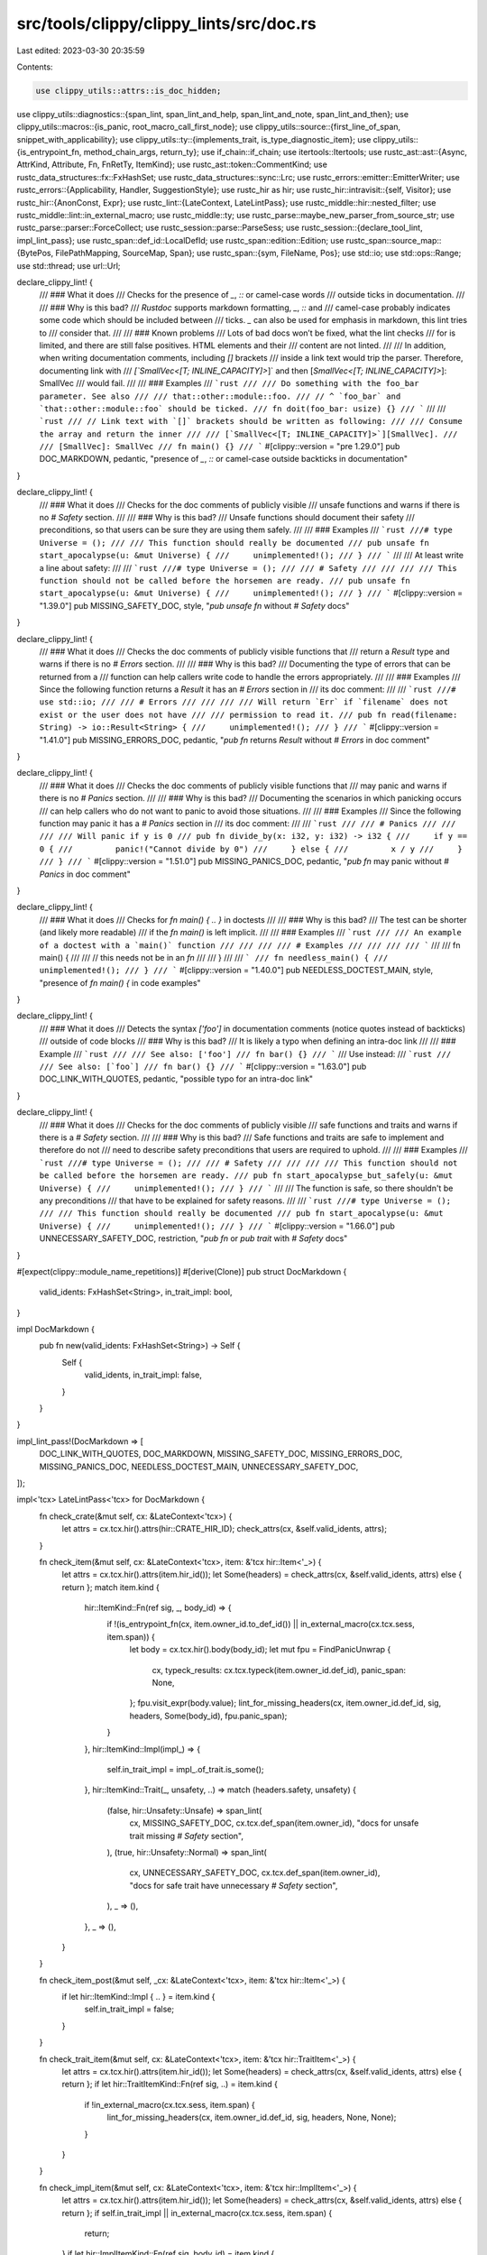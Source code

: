 src/tools/clippy/clippy_lints/src/doc.rs
========================================

Last edited: 2023-03-30 20:35:59

Contents:

.. code-block:: rs

    use clippy_utils::attrs::is_doc_hidden;
use clippy_utils::diagnostics::{span_lint, span_lint_and_help, span_lint_and_note, span_lint_and_then};
use clippy_utils::macros::{is_panic, root_macro_call_first_node};
use clippy_utils::source::{first_line_of_span, snippet_with_applicability};
use clippy_utils::ty::{implements_trait, is_type_diagnostic_item};
use clippy_utils::{is_entrypoint_fn, method_chain_args, return_ty};
use if_chain::if_chain;
use itertools::Itertools;
use rustc_ast::ast::{Async, AttrKind, Attribute, Fn, FnRetTy, ItemKind};
use rustc_ast::token::CommentKind;
use rustc_data_structures::fx::FxHashSet;
use rustc_data_structures::sync::Lrc;
use rustc_errors::emitter::EmitterWriter;
use rustc_errors::{Applicability, Handler, SuggestionStyle};
use rustc_hir as hir;
use rustc_hir::intravisit::{self, Visitor};
use rustc_hir::{AnonConst, Expr};
use rustc_lint::{LateContext, LateLintPass};
use rustc_middle::hir::nested_filter;
use rustc_middle::lint::in_external_macro;
use rustc_middle::ty;
use rustc_parse::maybe_new_parser_from_source_str;
use rustc_parse::parser::ForceCollect;
use rustc_session::parse::ParseSess;
use rustc_session::{declare_tool_lint, impl_lint_pass};
use rustc_span::def_id::LocalDefId;
use rustc_span::edition::Edition;
use rustc_span::source_map::{BytePos, FilePathMapping, SourceMap, Span};
use rustc_span::{sym, FileName, Pos};
use std::io;
use std::ops::Range;
use std::thread;
use url::Url;

declare_clippy_lint! {
    /// ### What it does
    /// Checks for the presence of `_`, `::` or camel-case words
    /// outside ticks in documentation.
    ///
    /// ### Why is this bad?
    /// *Rustdoc* supports markdown formatting, `_`, `::` and
    /// camel-case probably indicates some code which should be included between
    /// ticks. `_` can also be used for emphasis in markdown, this lint tries to
    /// consider that.
    ///
    /// ### Known problems
    /// Lots of bad docs won’t be fixed, what the lint checks
    /// for is limited, and there are still false positives. HTML elements and their
    /// content are not linted.
    ///
    /// In addition, when writing documentation comments, including `[]` brackets
    /// inside a link text would trip the parser. Therefore, documenting link with
    /// `[`SmallVec<[T; INLINE_CAPACITY]>`]` and then [`SmallVec<[T; INLINE_CAPACITY]>`]: SmallVec
    /// would fail.
    ///
    /// ### Examples
    /// ```rust
    /// /// Do something with the foo_bar parameter. See also
    /// /// that::other::module::foo.
    /// // ^ `foo_bar` and `that::other::module::foo` should be ticked.
    /// fn doit(foo_bar: usize) {}
    /// ```
    ///
    /// ```rust
    /// // Link text with `[]` brackets should be written as following:
    /// /// Consume the array and return the inner
    /// /// [`SmallVec<[T; INLINE_CAPACITY]>`][SmallVec].
    /// /// [SmallVec]: SmallVec
    /// fn main() {}
    /// ```
    #[clippy::version = "pre 1.29.0"]
    pub DOC_MARKDOWN,
    pedantic,
    "presence of `_`, `::` or camel-case outside backticks in documentation"
}

declare_clippy_lint! {
    /// ### What it does
    /// Checks for the doc comments of publicly visible
    /// unsafe functions and warns if there is no `# Safety` section.
    ///
    /// ### Why is this bad?
    /// Unsafe functions should document their safety
    /// preconditions, so that users can be sure they are using them safely.
    ///
    /// ### Examples
    /// ```rust
    ///# type Universe = ();
    /// /// This function should really be documented
    /// pub unsafe fn start_apocalypse(u: &mut Universe) {
    ///     unimplemented!();
    /// }
    /// ```
    ///
    /// At least write a line about safety:
    ///
    /// ```rust
    ///# type Universe = ();
    /// /// # Safety
    /// ///
    /// /// This function should not be called before the horsemen are ready.
    /// pub unsafe fn start_apocalypse(u: &mut Universe) {
    ///     unimplemented!();
    /// }
    /// ```
    #[clippy::version = "1.39.0"]
    pub MISSING_SAFETY_DOC,
    style,
    "`pub unsafe fn` without `# Safety` docs"
}

declare_clippy_lint! {
    /// ### What it does
    /// Checks the doc comments of publicly visible functions that
    /// return a `Result` type and warns if there is no `# Errors` section.
    ///
    /// ### Why is this bad?
    /// Documenting the type of errors that can be returned from a
    /// function can help callers write code to handle the errors appropriately.
    ///
    /// ### Examples
    /// Since the following function returns a `Result` it has an `# Errors` section in
    /// its doc comment:
    ///
    /// ```rust
    ///# use std::io;
    /// /// # Errors
    /// ///
    /// /// Will return `Err` if `filename` does not exist or the user does not have
    /// /// permission to read it.
    /// pub fn read(filename: String) -> io::Result<String> {
    ///     unimplemented!();
    /// }
    /// ```
    #[clippy::version = "1.41.0"]
    pub MISSING_ERRORS_DOC,
    pedantic,
    "`pub fn` returns `Result` without `# Errors` in doc comment"
}

declare_clippy_lint! {
    /// ### What it does
    /// Checks the doc comments of publicly visible functions that
    /// may panic and warns if there is no `# Panics` section.
    ///
    /// ### Why is this bad?
    /// Documenting the scenarios in which panicking occurs
    /// can help callers who do not want to panic to avoid those situations.
    ///
    /// ### Examples
    /// Since the following function may panic it has a `# Panics` section in
    /// its doc comment:
    ///
    /// ```rust
    /// /// # Panics
    /// ///
    /// /// Will panic if y is 0
    /// pub fn divide_by(x: i32, y: i32) -> i32 {
    ///     if y == 0 {
    ///         panic!("Cannot divide by 0")
    ///     } else {
    ///         x / y
    ///     }
    /// }
    /// ```
    #[clippy::version = "1.51.0"]
    pub MISSING_PANICS_DOC,
    pedantic,
    "`pub fn` may panic without `# Panics` in doc comment"
}

declare_clippy_lint! {
    /// ### What it does
    /// Checks for `fn main() { .. }` in doctests
    ///
    /// ### Why is this bad?
    /// The test can be shorter (and likely more readable)
    /// if the `fn main()` is left implicit.
    ///
    /// ### Examples
    /// ```rust
    /// /// An example of a doctest with a `main()` function
    /// ///
    /// /// # Examples
    /// ///
    /// /// ```
    /// /// fn main() {
    /// ///     // this needs not be in an `fn`
    /// /// }
    /// /// ```
    /// fn needless_main() {
    ///     unimplemented!();
    /// }
    /// ```
    #[clippy::version = "1.40.0"]
    pub NEEDLESS_DOCTEST_MAIN,
    style,
    "presence of `fn main() {` in code examples"
}

declare_clippy_lint! {
    /// ### What it does
    /// Detects the syntax `['foo']` in documentation comments (notice quotes instead of backticks)
    /// outside of code blocks
    /// ### Why is this bad?
    /// It is likely a typo when defining an intra-doc link
    ///
    /// ### Example
    /// ```rust
    /// /// See also: ['foo']
    /// fn bar() {}
    /// ```
    /// Use instead:
    /// ```rust
    /// /// See also: [`foo`]
    /// fn bar() {}
    /// ```
    #[clippy::version = "1.63.0"]
    pub DOC_LINK_WITH_QUOTES,
    pedantic,
    "possible typo for an intra-doc link"
}

declare_clippy_lint! {
    /// ### What it does
    /// Checks for the doc comments of publicly visible
    /// safe functions and traits and warns if there is a `# Safety` section.
    ///
    /// ### Why is this bad?
    /// Safe functions and traits are safe to implement and therefore do not
    /// need to describe safety preconditions that users are required to uphold.
    ///
    /// ### Examples
    /// ```rust
    ///# type Universe = ();
    /// /// # Safety
    /// ///
    /// /// This function should not be called before the horsemen are ready.
    /// pub fn start_apocalypse_but_safely(u: &mut Universe) {
    ///     unimplemented!();
    /// }
    /// ```
    ///
    /// The function is safe, so there shouldn't be any preconditions
    /// that have to be explained for safety reasons.
    ///
    /// ```rust
    ///# type Universe = ();
    /// /// This function should really be documented
    /// pub fn start_apocalypse(u: &mut Universe) {
    ///     unimplemented!();
    /// }
    /// ```
    #[clippy::version = "1.66.0"]
    pub UNNECESSARY_SAFETY_DOC,
    restriction,
    "`pub fn` or `pub trait` with `# Safety` docs"
}

#[expect(clippy::module_name_repetitions)]
#[derive(Clone)]
pub struct DocMarkdown {
    valid_idents: FxHashSet<String>,
    in_trait_impl: bool,
}

impl DocMarkdown {
    pub fn new(valid_idents: FxHashSet<String>) -> Self {
        Self {
            valid_idents,
            in_trait_impl: false,
        }
    }
}

impl_lint_pass!(DocMarkdown => [
    DOC_LINK_WITH_QUOTES,
    DOC_MARKDOWN,
    MISSING_SAFETY_DOC,
    MISSING_ERRORS_DOC,
    MISSING_PANICS_DOC,
    NEEDLESS_DOCTEST_MAIN,
    UNNECESSARY_SAFETY_DOC,
]);

impl<'tcx> LateLintPass<'tcx> for DocMarkdown {
    fn check_crate(&mut self, cx: &LateContext<'tcx>) {
        let attrs = cx.tcx.hir().attrs(hir::CRATE_HIR_ID);
        check_attrs(cx, &self.valid_idents, attrs);
    }

    fn check_item(&mut self, cx: &LateContext<'tcx>, item: &'tcx hir::Item<'_>) {
        let attrs = cx.tcx.hir().attrs(item.hir_id());
        let Some(headers) = check_attrs(cx, &self.valid_idents, attrs) else { return };
        match item.kind {
            hir::ItemKind::Fn(ref sig, _, body_id) => {
                if !(is_entrypoint_fn(cx, item.owner_id.to_def_id()) || in_external_macro(cx.tcx.sess, item.span)) {
                    let body = cx.tcx.hir().body(body_id);
                    let mut fpu = FindPanicUnwrap {
                        cx,
                        typeck_results: cx.tcx.typeck(item.owner_id.def_id),
                        panic_span: None,
                    };
                    fpu.visit_expr(body.value);
                    lint_for_missing_headers(cx, item.owner_id.def_id, sig, headers, Some(body_id), fpu.panic_span);
                }
            },
            hir::ItemKind::Impl(impl_) => {
                self.in_trait_impl = impl_.of_trait.is_some();
            },
            hir::ItemKind::Trait(_, unsafety, ..) => match (headers.safety, unsafety) {
                (false, hir::Unsafety::Unsafe) => span_lint(
                    cx,
                    MISSING_SAFETY_DOC,
                    cx.tcx.def_span(item.owner_id),
                    "docs for unsafe trait missing `# Safety` section",
                ),
                (true, hir::Unsafety::Normal) => span_lint(
                    cx,
                    UNNECESSARY_SAFETY_DOC,
                    cx.tcx.def_span(item.owner_id),
                    "docs for safe trait have unnecessary `# Safety` section",
                ),
                _ => (),
            },
            _ => (),
        }
    }

    fn check_item_post(&mut self, _cx: &LateContext<'tcx>, item: &'tcx hir::Item<'_>) {
        if let hir::ItemKind::Impl { .. } = item.kind {
            self.in_trait_impl = false;
        }
    }

    fn check_trait_item(&mut self, cx: &LateContext<'tcx>, item: &'tcx hir::TraitItem<'_>) {
        let attrs = cx.tcx.hir().attrs(item.hir_id());
        let Some(headers) = check_attrs(cx, &self.valid_idents, attrs) else { return };
        if let hir::TraitItemKind::Fn(ref sig, ..) = item.kind {
            if !in_external_macro(cx.tcx.sess, item.span) {
                lint_for_missing_headers(cx, item.owner_id.def_id, sig, headers, None, None);
            }
        }
    }

    fn check_impl_item(&mut self, cx: &LateContext<'tcx>, item: &'tcx hir::ImplItem<'_>) {
        let attrs = cx.tcx.hir().attrs(item.hir_id());
        let Some(headers) = check_attrs(cx, &self.valid_idents, attrs) else { return };
        if self.in_trait_impl || in_external_macro(cx.tcx.sess, item.span) {
            return;
        }
        if let hir::ImplItemKind::Fn(ref sig, body_id) = item.kind {
            let body = cx.tcx.hir().body(body_id);
            let mut fpu = FindPanicUnwrap {
                cx,
                typeck_results: cx.tcx.typeck(item.owner_id.def_id),
                panic_span: None,
            };
            fpu.visit_expr(body.value);
            lint_for_missing_headers(cx, item.owner_id.def_id, sig, headers, Some(body_id), fpu.panic_span);
        }
    }
}

fn lint_for_missing_headers(
    cx: &LateContext<'_>,
    def_id: LocalDefId,
    sig: &hir::FnSig<'_>,
    headers: DocHeaders,
    body_id: Option<hir::BodyId>,
    panic_span: Option<Span>,
) {
    if !cx.effective_visibilities.is_exported(def_id) {
        return; // Private functions do not require doc comments
    }

    // do not lint if any parent has `#[doc(hidden)]` attribute (#7347)
    if cx
        .tcx
        .hir()
        .parent_iter(cx.tcx.hir().local_def_id_to_hir_id(def_id))
        .any(|(id, _node)| is_doc_hidden(cx.tcx.hir().attrs(id)))
    {
        return;
    }

    let span = cx.tcx.def_span(def_id);
    match (headers.safety, sig.header.unsafety) {
        (false, hir::Unsafety::Unsafe) => span_lint(
            cx,
            MISSING_SAFETY_DOC,
            span,
            "unsafe function's docs miss `# Safety` section",
        ),
        (true, hir::Unsafety::Normal) => span_lint(
            cx,
            UNNECESSARY_SAFETY_DOC,
            span,
            "safe function's docs have unnecessary `# Safety` section",
        ),
        _ => (),
    }
    if !headers.panics && panic_span.is_some() {
        span_lint_and_note(
            cx,
            MISSING_PANICS_DOC,
            span,
            "docs for function which may panic missing `# Panics` section",
            panic_span,
            "first possible panic found here",
        );
    }
    if !headers.errors {
        let hir_id = cx.tcx.hir().local_def_id_to_hir_id(def_id);
        if is_type_diagnostic_item(cx, return_ty(cx, hir_id), sym::Result) {
            span_lint(
                cx,
                MISSING_ERRORS_DOC,
                span,
                "docs for function returning `Result` missing `# Errors` section",
            );
        } else {
            if_chain! {
                if let Some(body_id) = body_id;
                if let Some(future) = cx.tcx.lang_items().future_trait();
                let typeck = cx.tcx.typeck_body(body_id);
                let body = cx.tcx.hir().body(body_id);
                let ret_ty = typeck.expr_ty(body.value);
                if implements_trait(cx, ret_ty, future, &[]);
                if let ty::Generator(_, subs, _) = ret_ty.kind();
                if is_type_diagnostic_item(cx, subs.as_generator().return_ty(), sym::Result);
                then {
                    span_lint(
                        cx,
                        MISSING_ERRORS_DOC,
                        span,
                        "docs for function returning `Result` missing `# Errors` section",
                    );
                }
            }
        }
    }
}

/// Cleanup documentation decoration.
///
/// We can't use `rustc_ast::attr::AttributeMethods::with_desugared_doc` or
/// `rustc_ast::parse::lexer::comments::strip_doc_comment_decoration` because we
/// need to keep track of
/// the spans but this function is inspired from the later.
#[expect(clippy::cast_possible_truncation)]
#[must_use]
pub fn strip_doc_comment_decoration(doc: &str, comment_kind: CommentKind, span: Span) -> (String, Vec<(usize, Span)>) {
    // one-line comments lose their prefix
    if comment_kind == CommentKind::Line {
        let mut doc = doc.to_owned();
        doc.push('\n');
        let len = doc.len();
        // +3 skips the opening delimiter
        return (doc, vec![(len, span.with_lo(span.lo() + BytePos(3)))]);
    }

    let mut sizes = vec![];
    let mut contains_initial_stars = false;
    for line in doc.lines() {
        let offset = line.as_ptr() as usize - doc.as_ptr() as usize;
        debug_assert_eq!(offset as u32 as usize, offset);
        contains_initial_stars |= line.trim_start().starts_with('*');
        // +1 adds the newline, +3 skips the opening delimiter
        sizes.push((line.len() + 1, span.with_lo(span.lo() + BytePos(3 + offset as u32))));
    }
    if !contains_initial_stars {
        return (doc.to_string(), sizes);
    }
    // remove the initial '*'s if any
    let mut no_stars = String::with_capacity(doc.len());
    for line in doc.lines() {
        let mut chars = line.chars();
        for c in &mut chars {
            if c.is_whitespace() {
                no_stars.push(c);
            } else {
                no_stars.push(if c == '*' { ' ' } else { c });
                break;
            }
        }
        no_stars.push_str(chars.as_str());
        no_stars.push('\n');
    }

    (no_stars, sizes)
}

#[derive(Copy, Clone, Default)]
struct DocHeaders {
    safety: bool,
    errors: bool,
    panics: bool,
}

fn check_attrs(cx: &LateContext<'_>, valid_idents: &FxHashSet<String>, attrs: &[Attribute]) -> Option<DocHeaders> {
    use pulldown_cmark::{BrokenLink, CowStr, Options};
    /// We don't want the parser to choke on intra doc links. Since we don't
    /// actually care about rendering them, just pretend that all broken links are
    /// point to a fake address.
    #[expect(clippy::unnecessary_wraps)] // we're following a type signature
    fn fake_broken_link_callback<'a>(_: BrokenLink<'_>) -> Option<(CowStr<'a>, CowStr<'a>)> {
        Some(("fake".into(), "fake".into()))
    }

    let mut doc = String::new();
    let mut spans = vec![];

    for attr in attrs {
        if let AttrKind::DocComment(comment_kind, comment) = attr.kind {
            let (comment, current_spans) = strip_doc_comment_decoration(comment.as_str(), comment_kind, attr.span);
            spans.extend_from_slice(&current_spans);
            doc.push_str(&comment);
        } else if attr.has_name(sym::doc) {
            // ignore mix of sugared and non-sugared doc
            // don't trigger the safety or errors check
            return None;
        }
    }

    let mut current = 0;
    for &mut (ref mut offset, _) in &mut spans {
        let offset_copy = *offset;
        *offset = current;
        current += offset_copy;
    }

    if doc.is_empty() {
        return Some(DocHeaders::default());
    }

    let mut cb = fake_broken_link_callback;

    let parser =
        pulldown_cmark::Parser::new_with_broken_link_callback(&doc, Options::empty(), Some(&mut cb)).into_offset_iter();
    // Iterate over all `Events` and combine consecutive events into one
    let events = parser.coalesce(|previous, current| {
        use pulldown_cmark::Event::Text;

        let previous_range = previous.1;
        let current_range = current.1;

        match (previous.0, current.0) {
            (Text(previous), Text(current)) => {
                let mut previous = previous.to_string();
                previous.push_str(&current);
                Ok((Text(previous.into()), previous_range))
            },
            (previous, current) => Err(((previous, previous_range), (current, current_range))),
        }
    });
    Some(check_doc(cx, valid_idents, events, &spans))
}

const RUST_CODE: &[&str] = &["rust", "no_run", "should_panic", "compile_fail"];

fn check_doc<'a, Events: Iterator<Item = (pulldown_cmark::Event<'a>, Range<usize>)>>(
    cx: &LateContext<'_>,
    valid_idents: &FxHashSet<String>,
    events: Events,
    spans: &[(usize, Span)],
) -> DocHeaders {
    // true if a safety header was found
    use pulldown_cmark::Event::{
        Code, End, FootnoteReference, HardBreak, Html, Rule, SoftBreak, Start, TaskListMarker, Text,
    };
    use pulldown_cmark::Tag::{CodeBlock, Heading, Item, Link, Paragraph};
    use pulldown_cmark::{CodeBlockKind, CowStr};

    let mut headers = DocHeaders::default();
    let mut in_code = false;
    let mut in_link = None;
    let mut in_heading = false;
    let mut is_rust = false;
    let mut edition = None;
    let mut ticks_unbalanced = false;
    let mut text_to_check: Vec<(CowStr<'_>, Span)> = Vec::new();
    let mut paragraph_span = spans.get(0).expect("function isn't called if doc comment is empty").1;
    for (event, range) in events {
        match event {
            Start(CodeBlock(ref kind)) => {
                in_code = true;
                if let CodeBlockKind::Fenced(lang) = kind {
                    for item in lang.split(',') {
                        if item == "ignore" {
                            is_rust = false;
                            break;
                        }
                        if let Some(stripped) = item.strip_prefix("edition") {
                            is_rust = true;
                            edition = stripped.parse::<Edition>().ok();
                        } else if item.is_empty() || RUST_CODE.contains(&item) {
                            is_rust = true;
                        }
                    }
                }
            },
            End(CodeBlock(_)) => {
                in_code = false;
                is_rust = false;
            },
            Start(Link(_, url, _)) => in_link = Some(url),
            End(Link(..)) => in_link = None,
            Start(Heading(_, _, _) | Paragraph | Item) => {
                if let Start(Heading(_, _, _)) = event {
                    in_heading = true;
                }
                ticks_unbalanced = false;
                let (_, span) = get_current_span(spans, range.start);
                paragraph_span = first_line_of_span(cx, span);
            },
            End(Heading(_, _, _) | Paragraph | Item) => {
                if let End(Heading(_, _, _)) = event {
                    in_heading = false;
                }
                if ticks_unbalanced {
                    span_lint_and_help(
                        cx,
                        DOC_MARKDOWN,
                        paragraph_span,
                        "backticks are unbalanced",
                        None,
                        "a backtick may be missing a pair",
                    );
                } else {
                    for (text, span) in text_to_check {
                        check_text(cx, valid_idents, &text, span);
                    }
                }
                text_to_check = Vec::new();
            },
            Start(_tag) | End(_tag) => (), // We don't care about other tags
            Html(_html) => (),             // HTML is weird, just ignore it
            SoftBreak | HardBreak | TaskListMarker(_) | Code(_) | Rule => (),
            FootnoteReference(text) | Text(text) => {
                let (begin, span) = get_current_span(spans, range.start);
                paragraph_span = paragraph_span.with_hi(span.hi());
                ticks_unbalanced |= text.contains('`') && !in_code;
                if Some(&text) == in_link.as_ref() || ticks_unbalanced {
                    // Probably a link of the form `<http://example.com>`
                    // Which are represented as a link to "http://example.com" with
                    // text "http://example.com" by pulldown-cmark
                    continue;
                }
                let trimmed_text = text.trim();
                headers.safety |= in_heading && trimmed_text == "Safety";
                headers.safety |= in_heading && trimmed_text == "Implementation safety";
                headers.safety |= in_heading && trimmed_text == "Implementation Safety";
                headers.errors |= in_heading && trimmed_text == "Errors";
                headers.panics |= in_heading && trimmed_text == "Panics";
                if in_code {
                    if is_rust {
                        let edition = edition.unwrap_or_else(|| cx.tcx.sess.edition());
                        check_code(cx, &text, edition, span);
                    }
                } else {
                    check_link_quotes(cx, in_link.is_some(), trimmed_text, span, &range, begin, text.len());
                    // Adjust for the beginning of the current `Event`
                    let span = span.with_lo(span.lo() + BytePos::from_usize(range.start - begin));
                    text_to_check.push((text, span));
                }
            },
        }
    }
    headers
}

fn check_link_quotes(
    cx: &LateContext<'_>,
    in_link: bool,
    trimmed_text: &str,
    span: Span,
    range: &Range<usize>,
    begin: usize,
    text_len: usize,
) {
    if in_link && trimmed_text.starts_with('\'') && trimmed_text.ends_with('\'') {
        // fix the span to only point at the text within the link
        let lo = span.lo() + BytePos::from_usize(range.start - begin);
        span_lint(
            cx,
            DOC_LINK_WITH_QUOTES,
            span.with_lo(lo).with_hi(lo + BytePos::from_usize(text_len)),
            "possible intra-doc link using quotes instead of backticks",
        );
    }
}

fn get_current_span(spans: &[(usize, Span)], idx: usize) -> (usize, Span) {
    let index = match spans.binary_search_by(|c| c.0.cmp(&idx)) {
        Ok(o) => o,
        Err(e) => e - 1,
    };
    spans[index]
}

fn check_code(cx: &LateContext<'_>, text: &str, edition: Edition, span: Span) {
    fn has_needless_main(code: String, edition: Edition) -> bool {
        rustc_driver::catch_fatal_errors(|| {
            rustc_span::create_session_globals_then(edition, || {
                let filename = FileName::anon_source_code(&code);

                let sm = Lrc::new(SourceMap::new(FilePathMapping::empty()));
                let fallback_bundle =
                    rustc_errors::fallback_fluent_bundle(rustc_errors::DEFAULT_LOCALE_RESOURCES, false);
                let emitter = EmitterWriter::new(
                    Box::new(io::sink()),
                    None,
                    None,
                    fallback_bundle,
                    false,
                    false,
                    false,
                    None,
                    false,
                    false,
                );
                let handler = Handler::with_emitter(false, None, Box::new(emitter));
                let sess = ParseSess::with_span_handler(handler, sm);

                let mut parser = match maybe_new_parser_from_source_str(&sess, filename, code) {
                    Ok(p) => p,
                    Err(errs) => {
                        drop(errs);
                        return false;
                    },
                };

                let mut relevant_main_found = false;
                loop {
                    match parser.parse_item(ForceCollect::No) {
                        Ok(Some(item)) => match &item.kind {
                            ItemKind::Fn(box Fn {
                                sig, body: Some(block), ..
                            }) if item.ident.name == sym::main => {
                                let is_async = matches!(sig.header.asyncness, Async::Yes { .. });
                                let returns_nothing = match &sig.decl.output {
                                    FnRetTy::Default(..) => true,
                                    FnRetTy::Ty(ty) if ty.kind.is_unit() => true,
                                    FnRetTy::Ty(_) => false,
                                };

                                if returns_nothing && !is_async && !block.stmts.is_empty() {
                                    // This main function should be linted, but only if there are no other functions
                                    relevant_main_found = true;
                                } else {
                                    // This main function should not be linted, we're done
                                    return false;
                                }
                            },
                            // Tests with one of these items are ignored
                            ItemKind::Static(..)
                            | ItemKind::Const(..)
                            | ItemKind::ExternCrate(..)
                            | ItemKind::ForeignMod(..)
                            // Another function was found; this case is ignored
                            | ItemKind::Fn(..) => return false,
                            _ => {},
                        },
                        Ok(None) => break,
                        Err(e) => {
                            e.cancel();
                            return false;
                        },
                    }
                }

                relevant_main_found
            })
        })
        .ok()
        .unwrap_or_default()
    }

    // Because of the global session, we need to create a new session in a different thread with
    // the edition we need.
    let text = text.to_owned();
    if thread::spawn(move || has_needless_main(text, edition))
        .join()
        .expect("thread::spawn failed")
    {
        span_lint(cx, NEEDLESS_DOCTEST_MAIN, span, "needless `fn main` in doctest");
    }
}

fn check_text(cx: &LateContext<'_>, valid_idents: &FxHashSet<String>, text: &str, span: Span) {
    for word in text.split(|c: char| c.is_whitespace() || c == '\'') {
        // Trim punctuation as in `some comment (see foo::bar).`
        //                                                   ^^
        // Or even as in `_foo bar_` which is emphasized. Also preserve `::` as a prefix/suffix.
        let mut word = word.trim_matches(|c: char| !c.is_alphanumeric() && c != ':');

        // Remove leading or trailing single `:` which may be part of a sentence.
        if word.starts_with(':') && !word.starts_with("::") {
            word = word.trim_start_matches(':');
        }
        if word.ends_with(':') && !word.ends_with("::") {
            word = word.trim_end_matches(':');
        }

        if valid_idents.contains(word) || word.chars().all(|c| c == ':') {
            continue;
        }

        // Adjust for the current word
        let offset = word.as_ptr() as usize - text.as_ptr() as usize;
        let span = Span::new(
            span.lo() + BytePos::from_usize(offset),
            span.lo() + BytePos::from_usize(offset + word.len()),
            span.ctxt(),
            span.parent(),
        );

        check_word(cx, word, span);
    }
}

fn check_word(cx: &LateContext<'_>, word: &str, span: Span) {
    /// Checks if a string is camel-case, i.e., contains at least two uppercase
    /// letters (`Clippy` is ok) and one lower-case letter (`NASA` is ok).
    /// Plurals are also excluded (`IDs` is ok).
    fn is_camel_case(s: &str) -> bool {
        if s.starts_with(|c: char| c.is_ascii_digit()) {
            return false;
        }

        let s = s.strip_suffix('s').unwrap_or(s);

        s.chars().all(char::is_alphanumeric)
            && s.chars().filter(|&c| c.is_uppercase()).take(2).count() > 1
            && s.chars().filter(|&c| c.is_lowercase()).take(1).count() > 0
    }

    fn has_underscore(s: &str) -> bool {
        s != "_" && !s.contains("\\_") && s.contains('_')
    }

    fn has_hyphen(s: &str) -> bool {
        s != "-" && s.contains('-')
    }

    if let Ok(url) = Url::parse(word) {
        // try to get around the fact that `foo::bar` parses as a valid URL
        if !url.cannot_be_a_base() {
            span_lint(
                cx,
                DOC_MARKDOWN,
                span,
                "you should put bare URLs between `<`/`>` or make a proper Markdown link",
            );

            return;
        }
    }

    // We assume that mixed-case words are not meant to be put inside backticks. (Issue #2343)
    if has_underscore(word) && has_hyphen(word) {
        return;
    }

    if has_underscore(word) || word.contains("::") || is_camel_case(word) {
        let mut applicability = Applicability::MachineApplicable;

        span_lint_and_then(
            cx,
            DOC_MARKDOWN,
            span,
            "item in documentation is missing backticks",
            |diag| {
                let snippet = snippet_with_applicability(cx, span, "..", &mut applicability);
                diag.span_suggestion_with_style(
                    span,
                    "try",
                    format!("`{snippet}`"),
                    applicability,
                    // always show the suggestion in a separate line, since the
                    // inline presentation adds another pair of backticks
                    SuggestionStyle::ShowAlways,
                );
            },
        );
    }
}

struct FindPanicUnwrap<'a, 'tcx> {
    cx: &'a LateContext<'tcx>,
    panic_span: Option<Span>,
    typeck_results: &'tcx ty::TypeckResults<'tcx>,
}

impl<'a, 'tcx> Visitor<'tcx> for FindPanicUnwrap<'a, 'tcx> {
    type NestedFilter = nested_filter::OnlyBodies;

    fn visit_expr(&mut self, expr: &'tcx Expr<'_>) {
        if self.panic_span.is_some() {
            return;
        }

        if let Some(macro_call) = root_macro_call_first_node(self.cx, expr) {
            if is_panic(self.cx, macro_call.def_id)
                || matches!(
                    self.cx.tcx.item_name(macro_call.def_id).as_str(),
                    "assert" | "assert_eq" | "assert_ne" | "todo"
                )
            {
                self.panic_span = Some(macro_call.span);
            }
        }

        // check for `unwrap`
        if let Some(arglists) = method_chain_args(expr, &["unwrap"]) {
            let receiver_ty = self.typeck_results.expr_ty(arglists[0].0).peel_refs();
            if is_type_diagnostic_item(self.cx, receiver_ty, sym::Option)
                || is_type_diagnostic_item(self.cx, receiver_ty, sym::Result)
            {
                self.panic_span = Some(expr.span);
            }
        }

        // and check sub-expressions
        intravisit::walk_expr(self, expr);
    }

    // Panics in const blocks will cause compilation to fail.
    fn visit_anon_const(&mut self, _: &'tcx AnonConst) {}

    fn nested_visit_map(&mut self) -> Self::Map {
        self.cx.tcx.hir()
    }
}


